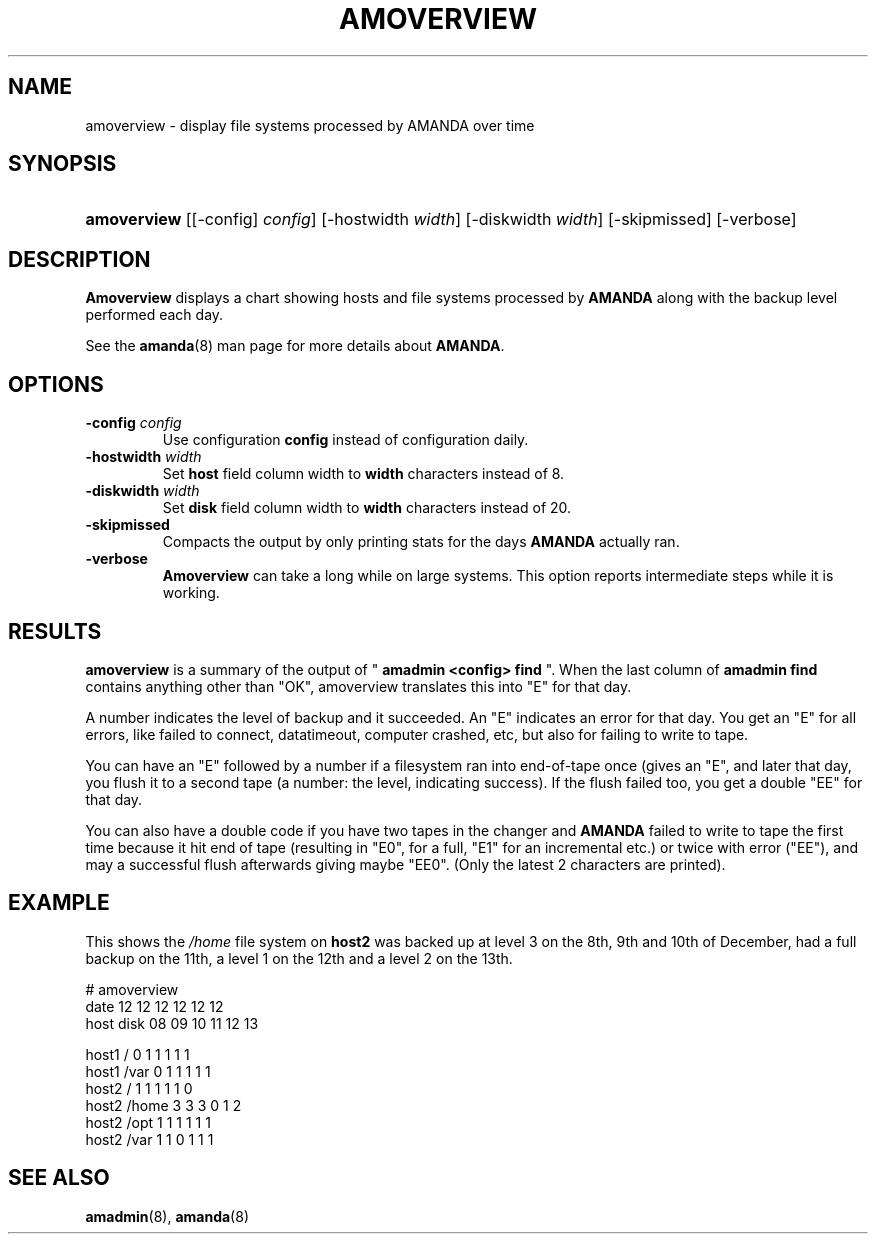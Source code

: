 .\"Generated by db2man.xsl. Don't modify this, modify the source.
.de Sh \" Subsection
.br
.if t .Sp
.ne 5
.PP
\fB\\$1\fR
.PP
..
.de Sp \" Vertical space (when we can't use .PP)
.if t .sp .5v
.if n .sp
..
.de Ip \" List item
.br
.ie \\n(.$>=3 .ne \\$3
.el .ne 3
.IP "\\$1" \\$2
..
.TH "AMOVERVIEW" 8 "" "" ""
.SH NAME
amoverview \- display file systems processed by AMANDA over time
.SH "SYNOPSIS"
.ad l
.hy 0
.HP 11
\fBamoverview\fR [[\-config]\ \fIconfig\fR] [\-hostwidth\ \fIwidth\fR] [\-diskwidth\ \fIwidth\fR] [\-skipmissed] [\-verbose]
.ad
.hy

.SH "DESCRIPTION"

.PP
\fBAmoverview\fR displays a chart showing hosts and file systems processed by \fBAMANDA\fR along with the backup level performed each day\&.

.PP
See the \fBamanda\fR(8) man page for more details about \fBAMANDA\fR\&.

.SH "OPTIONS"

.TP
\fB\-config\fR \fIconfig\fR
Use configuration \fBconfig\fR instead of configuration daily\&.

.TP
\fB\-hostwidth\fR \fIwidth\fR
Set \fBhost\fR field column width to \fBwidth\fR characters instead of 8\&.

.TP
\fB\-diskwidth\fR \fIwidth\fR
Set \fBdisk\fR field column width to \fBwidth\fR characters instead of 20\&.

.TP
\fB\-skipmissed\fR
Compacts the output by only printing stats for the days \fBAMANDA\fR actually ran\&.

.TP
\fB\-verbose\fR
\fBAmoverview\fR can take a long while on large systems\&. This option reports intermediate steps while it is working\&.

.SH "RESULTS"

.PP
\fBamoverview\fR is a summary of the output of " \fBamadmin <config> find\fR "\&. When the last column of \fBamadmin find\fR contains anything other than "OK", amoverview translates this into "E" for that day\&.

.PP
A number indicates the level of backup and it succeeded\&. An "E" indicates an error for that day\&. You get an "E" for all errors, like failed to connect, datatimeout, computer crashed, etc, but also for failing to write to tape\&.

.PP
You can have an "E" followed by a number if a filesystem ran into end\-of\-tape once (gives an "E", and later that day, you flush it to a second tape (a number: the level, indicating success)\&. If the flush failed too, you get a double "EE" for that day\&.

.PP
You can also have a double code if you have two tapes in the changer and \fBAMANDA\fR failed to write to tape the first time because it hit end of tape (resulting in "E0", for a full, "E1" for an incremental etc\&.) or twice with error ("EE"), and may a successful flush afterwards giving maybe "EE0"\&. (Only the latest 2 characters are printed)\&.

.SH "EXAMPLE"

.PP
This shows the \fI/home\fR file system on \fBhost2\fR was backed up at level 3 on the 8th, 9th and 10th of December, had a full backup on the 11th, a level 1 on the 12th and a level 2 on the 13th\&.
.nf

# amoverview
                         date 12 12 12 12 12 12
host     disk                 08 09 10 11 12 13
 
host1    /                     0  1  1  1  1  1
host1    /var                  0  1  1  1  1  1
host2    /                     1  1  1  1  1  0
host2    /home                 3  3  3  0  1  2
host2    /opt                  1  1  1  1  1  1
host2    /var                  1  1  0  1  1  1 
.fi

.SH "SEE ALSO"

.PP
\fBamadmin\fR(8), \fBamanda\fR(8)

